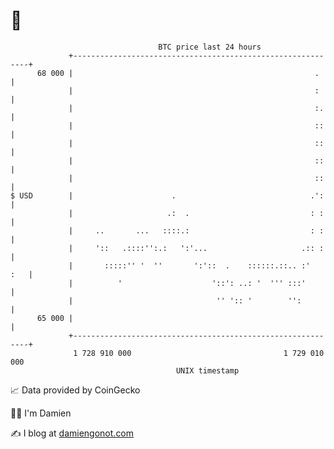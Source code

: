 * 👋

#+begin_example
                                    BTC price last 24 hours                    
                +------------------------------------------------------------+ 
         68 000 |                                                      .     | 
                |                                                      :     | 
                |                                                      :.    | 
                |                                                      ::    | 
                |                                                      ::    | 
                |                                                      ::    | 
                |                                                      ::    | 
   $ USD        |                      .                              .':    | 
                |                     .:  .                           : :    | 
                |     ..       ...   ::::.:                           : :    | 
                |     '::   .::::'':.:   ':'...                     .:: :    | 
                |       :::::'' '  ''       ':'::  .    ::::::.::.. :'   :   | 
                |          '                    '::': ..: '  ''' :::'        | 
                |                                '' ':: '        '':         | 
         65 000 |                                                            | 
                +------------------------------------------------------------+ 
                 1 728 910 000                                  1 729 010 000  
                                        UNIX timestamp                         
#+end_example
📈 Data provided by CoinGecko

🧑‍💻 I'm Damien

✍️ I blog at [[https://www.damiengonot.com][damiengonot.com]]
